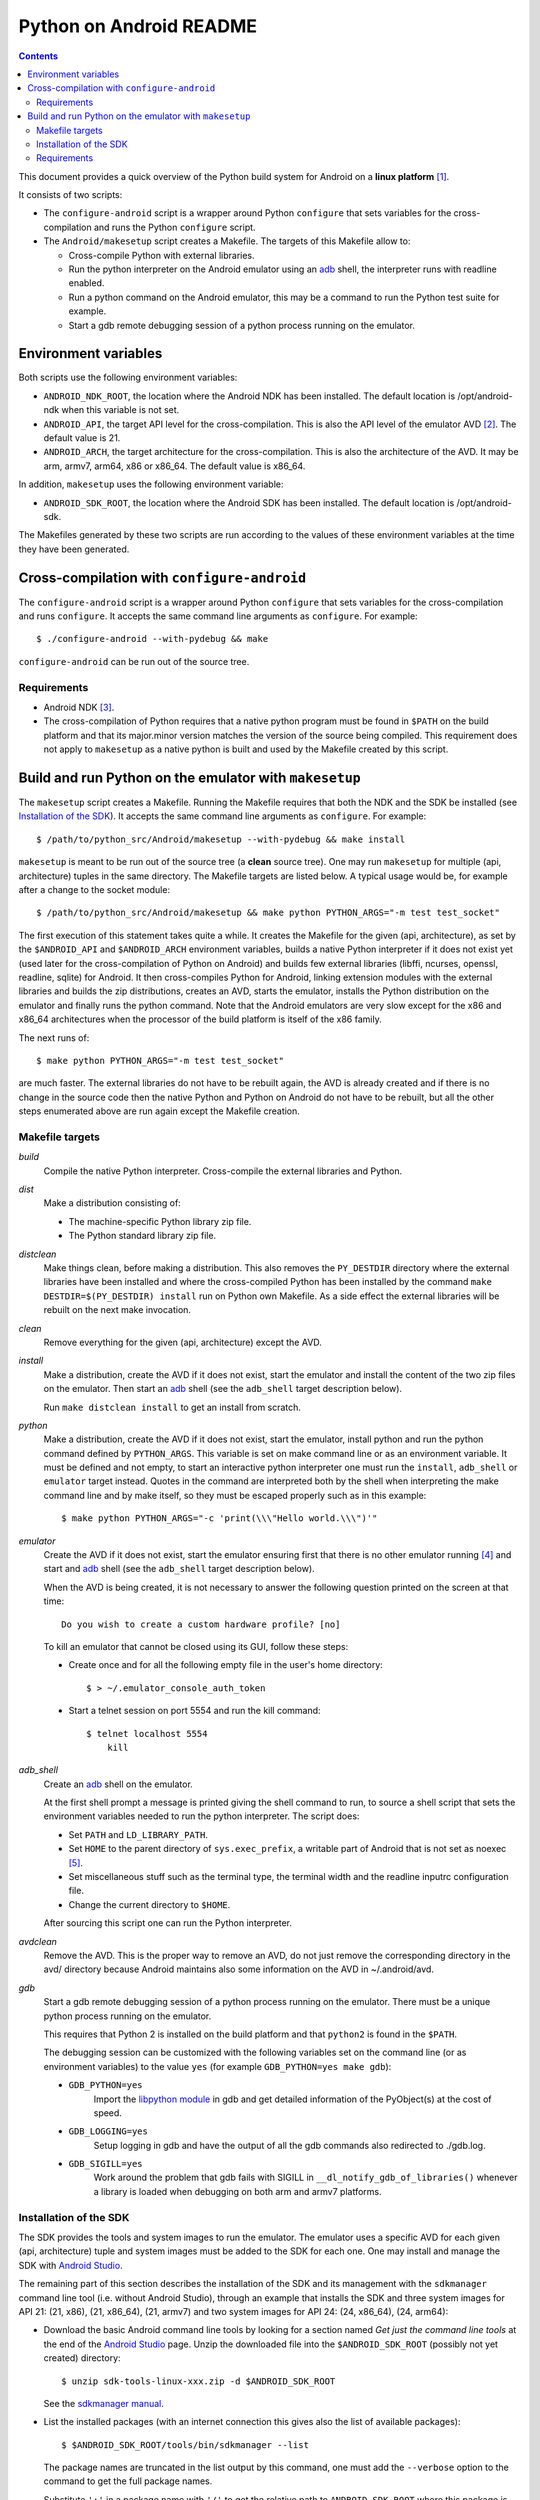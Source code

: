 ========================
Python on Android README
========================

.. contents::

This document provides a quick overview of the Python build system for Android
on a **linux platform** [1]_.

It consists of two scripts:

- The ``configure-android`` script is a wrapper around Python ``configure`` that
  sets variables for the cross-compilation and runs the Python ``configure``
  script.

- The ``Android/makesetup`` script creates a Makefile. The targets of this
  Makefile allow to:

  - Cross-compile Python with external libraries.
  - Run the python interpreter on the Android emulator using an adb_ shell, the
    interpreter runs with readline enabled.
  - Run a python command on the Android emulator, this may be a command to run
    the Python test suite for example.
  - Start a gdb remote debugging session of a python process running on the
    emulator.


Environment variables
=====================
Both scripts use the following environment variables:

- ``ANDROID_NDK_ROOT``, the location where the Android NDK has been installed.
  The default location is /opt/android-ndk when this variable is not set.
- ``ANDROID_API``, the target API level for the cross-compilation. This is also
  the API level of the emulator AVD [2]_. The default value is 21.
- ``ANDROID_ARCH``, the target architecture for the cross-compilation.  This is
  also the architecture of the AVD. It may be arm, armv7, arm64, x86 or x86_64.
  The default value is x86_64.

In addition, ``makesetup`` uses the following environment variable:

- ``ANDROID_SDK_ROOT``, the location where the Android SDK has been installed.
  The default location is /opt/android-sdk.

The Makefiles generated by these two scripts are run according to the values of
these environment variables at the time they have been generated.


Cross-compilation with ``configure-android``
============================================
The ``configure-android`` script is a wrapper around Python ``configure`` that
sets variables for the cross-compilation and runs ``configure``. It accepts the
same command line arguments as ``configure``. For example::

    $ ./configure-android --with-pydebug && make

``configure-android`` can be run out of the source tree.

Requirements
^^^^^^^^^^^^

- Android NDK [3]_.
- The cross-compilation of Python requires that a native python program must be
  found in ``$PATH`` on the build platform and that its major.minor version
  matches the version of the source being compiled.  This requirement does not
  apply to ``makesetup`` as a native python is built and used by the Makefile
  created by this script.


Build and run Python on the emulator with ``makesetup``
=======================================================
The ``makesetup`` script creates a Makefile. Running the Makefile
requires that both the NDK and the SDK be installed (see `Installation of the
SDK`_).  It accepts the same command line arguments as ``configure``. For
example::

    $ /path/to/python_src/Android/makesetup --with-pydebug && make install

``makesetup`` is meant to be run out of the source tree (a **clean** source
tree). One may run ``makesetup`` for multiple (api, architecture) tuples in the
same directory. The Makefile targets are listed below. A typical usage would be,
for example after a change to the socket module::

    $ /path/to/python_src/Android/makesetup && make python PYTHON_ARGS="-m test test_socket"

The first execution of this statement takes quite a while. It creates the
Makefile for the given (api, architecture), as set by the ``$ANDROID_API`` and
``$ANDROID_ARCH`` environment variables, builds a native Python interpreter if
it does not exist yet (used later for the cross-compilation of Python on
Android) and builds few external libraries (libffi, ncurses, openssl, readline,
sqlite) for Android.  It then cross-compiles Python for Android, linking
extension modules with the external libraries and builds the zip distributions,
creates an AVD, starts the emulator, installs the Python distribution on the
emulator and finally runs the python command. Note that the Android emulators
are very slow except for the x86 and x86_64 architectures when the processor of
the build platform is itself of the x86 family.

The next runs of::

    $ make python PYTHON_ARGS="-m test test_socket"

are much faster. The external libraries do not have to be rebuilt again, the AVD
is already created and if there is no change in the source code then the native
Python and Python on Android do not have to be rebuilt, but all the other steps
enumerated above are run again except the Makefile creation.

Makefile targets
^^^^^^^^^^^^^^^^
*build*
    Compile the native Python interpreter. Cross-compile the external libraries
    and Python.

*dist*
    Make a distribution consisting of:

    - The machine-specific Python library zip file.
    - The Python standard library zip file.

*distclean*
    Make things clean, before making a distribution. This also removes the
    ``PY_DESTDIR`` directory where the external libraries have been installed
    and where the cross-compiled Python has been installed by the command ``make
    DESTDIR=$(PY_DESTDIR) install`` run on Python own Makefile. As a side effect
    the external libraries will be rebuilt on the next make invocation.

*clean*
    Remove everything for the given (api, architecture) except the AVD.

*install*
    Make a distribution, create the AVD if it does not exist, start the emulator
    and install the content of the two zip files on the emulator. Then start an
    adb_ shell (see the ``adb_shell`` target description below).

    Run ``make distclean install`` to get an install from scratch.

*python*
    Make a distribution, create the AVD if it does not exist, start the
    emulator, install python and run the python command defined by
    ``PYTHON_ARGS``.  This variable is set on make command line or as an
    environment variable. It must be defined and not empty, to start an
    interactive python interpreter one must run the ``install``, ``adb_shell``
    or ``emulator`` target instead. Quotes in the command are interpreted both
    by the shell when interpreting the make command line and by make itself, so
    they must be escaped properly such as in this example::

        $ make python PYTHON_ARGS="-c 'print(\\\"Hello world.\\\")'"

*emulator*
    Create the AVD if it does not exist, start the emulator ensuring first
    that there is no other emulator running [4]_ and start and adb_ shell (see
    the ``adb_shell`` target description below).

    When the AVD is being created, it is not necessary to answer the following
    question printed on the screen at that time::

        Do you wish to create a custom hardware profile? [no]

    To kill an emulator that cannot be closed using its GUI, follow these steps:

    - Create once and for all the following empty file in the user's home
      directory::

        $ > ~/.emulator_console_auth_token

    - Start a telnet session on port 5554 and run the kill command::

        $ telnet localhost 5554
            kill

*adb_shell*
    Create an adb_ shell on the emulator.

    At the first shell prompt a message is printed giving the shell command to
    run, to source a shell script that sets the environment variables needed to
    run the python interpreter. The script does:

    - Set ``PATH`` and ``LD_LIBRARY_PATH``.
    - Set ``HOME`` to the parent directory of ``sys.exec_prefix``, a writable
      part of Android that is not set as noexec [5]_.
    - Set miscellaneous stuff such as the terminal type, the terminal width and
      the readline inputrc configuration file.
    - Change the current directory to ``$HOME``.

    After sourcing this script one can run the Python interpreter.

*avdclean*
    Remove the AVD. This is the proper way to remove an AVD, do not just remove
    the corresponding directory in the avd/ directory because Android maintains
    also some information on the AVD in  ~/.android/avd.

*gdb*
    Start a gdb remote debugging session of a python process running on the
    emulator. There must be a unique python process running on the emulator.

    This requires that Python 2 is installed on the build platform and that
    ``python2`` is found in the ``$PATH``.

    The debugging session can be customized with the following variables set
    on the command line (or as environment variables) to the value ``yes``
    (for example ``GDB_PYTHON=yes make gdb``):

    - ``GDB_PYTHON=yes``
        Import the `libpython module`_ in gdb and get detailed information of
        the PyObject(s) at the cost of speed.

    - ``GDB_LOGGING=yes``
        Setup logging in gdb and have the output of all the gdb commands also
        redirected to ./gdb.log.

    - ``GDB_SIGILL=yes``
        Work around the problem that gdb fails with SIGILL in
        ``__dl_notify_gdb_of_libraries()`` whenever a library is loaded when
        debugging on both arm and armv7 platforms.

Installation of the SDK
^^^^^^^^^^^^^^^^^^^^^^^
The SDK provides the tools and system images to run the emulator. The emulator
uses a specific AVD for each given (api, architecture) tuple and system images
must be added to the SDK for each one. One may install and manage the SDK with
`Android Studio`_.

The remaining part of this section describes the installation of the SDK and its
management with the ``sdkmanager`` command line tool (i.e. without Android
Studio), through an example that installs the SDK and three system images for
API 21: (21, x86), (21, x86_64), (21, armv7) and two system images for API 24:
(24, x86_64), (24, arm64):

- Download the basic Android command line tools by looking for a section named
  *Get just the command line tools* at the end of the `Android Studio`_ page.
  Unzip the downloaded file into the ``$ANDROID_SDK_ROOT`` (possibly not yet
  created) directory::

    $ unzip sdk-tools-linux-xxx.zip -d $ANDROID_SDK_ROOT

  See the `sdkmanager manual`_.

- List the installed packages (with an internet connection this gives also the
  list of available packages)::

    $ $ANDROID_SDK_ROOT/tools/bin/sdkmanager --list

  The package names are truncated in the list output by this command, one must
  add the ``--verbose`` option to the command to get the full package names.

  Substitute ``';'`` in a package name with ``'/'`` to get the relative path to
  ``ANDROID_SDK_ROOT`` where this package is installed.

- Create a file named ``package_file`` that lists the packages to be installed
  and whose content, following our example, is listed below. This file must not
  contain any empty line::

    build-tools;25.0.3
    platform-tools
    emulator
    platforms;android-21
    platforms;android-24
    system-images;android-21;default;armeabi-v7a
    system-images;android-21;default;x86
    system-images;android-21;default;x86_64
    system-images;android-24;default;arm64-v8a
    system-images;android-24;default;x86_64

  A minimun installation consists of the first three packages in this list, plus
  a ``platforms`` package for a given API and a system image in this API.

- Install the packages::

    $ $ANDROID_SDK_ROOT/tools/bin/sdkmanager --verbose --package_file=package_file

- For reference, here is the output of ``sdkmanager --list`` after those
  packages have been installed from scratch in may 2017::

    Installed packages:
      Path                              | Version | Description                    | Location
      -------                           | ------- | -------                        | -------
      build-tools;25.0.3                | 25.0.3  | Android SDK Build-Tools 25.0.3 | build-tools/25.0.3/
      emulator                          | 26.0.0  | Android Emulator               | emulator/
      patcher;v4                        | 1       | SDK Patch Applier v4           | patcher/v4/
      platform-tools                    | 25.0.5  | Android SDK Platform-Tools     | platform-tools/
      platforms;android-21              | 2       | Android SDK Platform 21        | platforms/android-21/
      platforms;android-24              | 2       | Android SDK Platform 24        | platforms/android-24/
      system-images;a...ult;armeabi-v7a | 4       | ARM EABI v7a System Image      | system-images/a...lt/armeabi-v7a/
      system-images;a...-21;default;x86 | 4       | Intel x86 Atom System Image    | system-images/a...21/default/x86/
      system-images;a...;default;x86_64 | 4       | Intel x86 Atom_64 System Image | system-images/a...default/x86_64/
      system-images;a...fault;arm64-v8a | 7       | ARM 64 v8a System Image        | system-images/a...ault/arm64-v8a/
      system-images;a...;default;x86_64 | 7       | Intel x86 Atom_64 System Image | system-images/a...default/x86_64/
      tools                             | 26.0.1  | Android SDK Tools 26.0.1       | tools/

Requirements
^^^^^^^^^^^^

- Android NDK [3]_.
- Android SDK (see `Installation of the SDK`_). The SDK with the system images
  of the x86_64 and armv7 architectures for API 21 requires 3.7 Gb of disk
  space.
- Java JRE to run the ``sdkmanager`` tool.
- GNU make, find, xargs, zip and unzip.
- The native compiler of the build platform to build the native python.
- wget or curl for downloading the external libraries unless those files are
  downloaded by other means and copied by hand to build/external-libraries.


.. [1] A 64-bit linux distribution capable of running 32-bit applications with
   GNU C Library (glibc) 2.19 or later, see the `Android Studio`_ system
   requirements section.

.. [2] Android Virtual Device. This is the image run by the emulator, as such it
   is specific to an (api, architecture) and it holds also the configuration for
   the emulator.

.. [3] android-ndk-r14 is required. The NDK is distributed by Android as a zip
   file at `NDK downloads`_.

   android-ndk-r14 needs 2.8 Gb of disk space.

.. [4] There is currently no support for multiple concurrent emulator sessions
   in this build system.

.. [5] There is no support in Android for creating temporary files and
   directories. Some functions of the Python ``tempfile`` module fall back to
   ``$HOME`` when no directories are available for such creations and this is
   the reason why the script sets the ``HOME`` variable to the parent directory
   of ``sys.exec_prefix``.

.. _adb: https://developer.android.com/studio/command-line/adb.html
.. _`libpython module`: https://github.com/python/cpython/blob/master/Tools/gdb/libpython.py
.. _`NDK downloads`: https://developer.android.com/ndk/downloads/index.html
.. _`Android Studio`: https://developer.android.com/studio/index.html
.. _`sdkmanager manual`: https://developer.android.com/studio/command-line/sdkmanager.html

.. vim:filetype=rst:tw=80:ts=4:sw=4:et:
